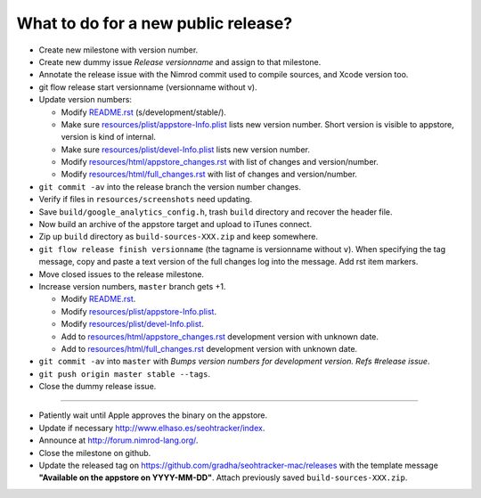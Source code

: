 ====================================
What to do for a new public release?
====================================

* Create new milestone with version number.
* Create new dummy issue `Release versionname` and assign to that milestone.
* Annotate the release issue with the Nimrod commit used to compile sources,
  and Xcode version too.
* git flow release start versionname (versionname without v).
* Update version numbers:

  * Modify `README.rst <../README.rst>`_ (s/development/stable/).
  * Make sure `resources/plist/appstore-Info.plist
    <../resources/plist/appstore-Info.plist>`_ lists new version
    number. Short version is visible to appstore, version is kind
    of internal.
  * Make sure `resources/plist/devel-Info.plist
    <../resources/plist/devel-Info.plist>`_ lists new version number.
  * Modify `resources/html/appstore_changes.rst
    <../resources/html/appstore_changes.rst>`_ with list of changes and
    version/number.
  * Modify `resources/html/full_changes.rst
    <../resources/html/full_changes.rst>`_ with list of changes and
    version/number.

* ``git commit -av`` into the release branch the version number changes.
* Verify if files in ``resources/screenshots`` need updating.
* Save ``build/google_analytics_config.h``, trash ``build`` directory and
  recover the header file.
* Now build an archive of the appstore target and upload to iTunes connect.
* Zip up ``build`` directory as ``build-sources-XXX.zip`` and keep somewhere.
* ``git flow release finish versionname`` (the tagname is versionname without
  ``v``).  When specifying the tag message, copy and paste a text version of
  the full changes log into the message. Add rst item markers.
* Move closed issues to the release milestone.
* Increase version numbers, ``master`` branch gets +1.

  * Modify `README.rst <../README.rst>`_.
  * Modify `resources/plist/appstore-Info.plist
    <../resources/plist/appstore-Info.plist>`_.
  * Modify `resources/plist/devel-Info.plist
    <../resources/plist/devel-Info.plist>`_.
  * Add to `resources/html/appstore_changes.rst
    <../resources/html/appstore_changes.rst>`_ development version with unknown
    date.
  * Add to `resources/html/full_changes.rst
    <../resources/html/full_changes.rst>`_ development version with unknown
    date.

* ``git commit -av`` into ``master`` with *Bumps version numbers for
  development version. Refs #release issue*.
* ``git push origin master stable --tags``.
* Close the dummy release issue.

----

* Patiently wait until Apple approves the binary on the appstore.
* Update if necessary http://www.elhaso.es/seohtracker/index.
* Announce at http://forum.nimrod-lang.org/.
* Close the milestone on github.
* Update the released tag on https://github.com/gradha/seohtracker-mac/releases
  with the template message **"Available on the appstore on YYYY-MM-DD"**.
  Attach previously saved ``build-sources-XXX.zip``.
